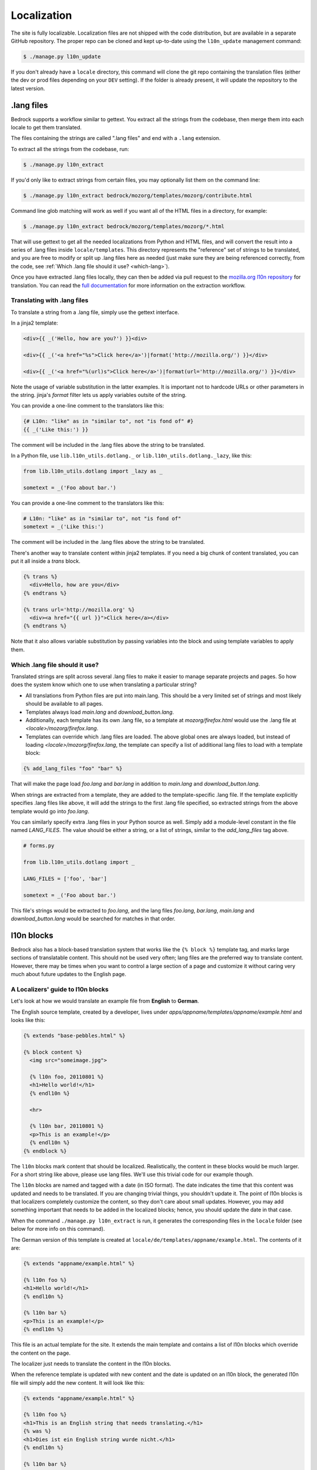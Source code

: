 .. This Source Code Form is subject to the terms of the Mozilla Public
.. License, v. 2.0. If a copy of the MPL was not distributed with this
.. file, You can obtain one at http://mozilla.org/MPL/2.0/.

.. _l10n:

============
Localization
============

The site is fully localizable. Localization files are not shipped with the code
distribution, but are available in a separate GitHub repository. The proper repo
can be cloned and kept up-to-date using the ``l10n_update`` management command:

.. code-block:: console

    $ ./manage.py l10n_update

If you don't already have a ``locale`` directory, this command will clone the
git repo containing the translation files (either the dev or prod files
depending on your ``DEV`` setting). If the folder is already present, it will
update the repository to the latest version.

.lang files
-----------

Bedrock supports a workflow similar to gettext. You extract all the
strings from the codebase, then merge them into each locale to get
them translated.

The files containing the strings are called ".lang files" and end with
a ``.lang`` extension.

To extract all the strings from the codebase, run:

.. code-block:: console

    $ ./manage.py l10n_extract

If you'd only like to extract strings from certain files, you may optionally
list them on the command line:

.. code-block:: console

    $ ./manage.py l10n_extract bedrock/mozorg/templates/mozorg/contribute.html

Command line glob matching will work as well if you want all of the HTML files
in a directory, for example:

.. code-block:: console

    $ ./manage.py l10n_extract bedrock/mozorg/templates/mozorg/*.html

That will use gettext to get all the needed localizations from Python
and HTML files, and will convert the result into a series of .lang
files inside ``locale/templates``. This directory represents the
"reference" set of strings to be translated, and you are free to
modify or split up .lang files here as needed (just make sure they are
being referenced correctly, from the code, see
:ref:`Which .lang file should it use? <which-lang>`).

Once you have extracted .lang files locally, they can then be added via
pull request to the `mozilla.org l10n repository`_ for translation.
You can read the `full documentation`_ for more information on the
extraction workflow.

.. _using-lang:

Translating with .lang files
~~~~~~~~~~~~~~~~~~~~~~~~~~~~

To translate a string from a .lang file, simply use the gettext interface.

In a jinja2 template:

.. code-block:: jinja

    <div>{{ _('Hello, how are you?') }}<div>

    <div>{{ _('<a href="%s">Click here</a>')|format('http://mozilla.org/') }}</div>

    <div>{{ _('<a href="%(url)s">Click here</a>')|format(url='http://mozilla.org/') }}</div>

Note the usage of variable substitution in the latter examples. It is
important not to hardcode URLs or other parameters in the string.
jinja's `format` filter lets us apply variables outsite of the string.

You can provide a one-line comment to the translators like this:

.. code-block:: jinja

    {# L10n: "like" as in "similar to", not "is fond of" #}
    {{ _('Like this:') }}

The comment will be included in the .lang files above the string to be
translated.

In a Python file, use ``lib.l10n_utils.dotlang._`` or
``lib.l10n_utils.dotlang._lazy``, like this:

.. code-block:: python

    from lib.l10n_utils.dotlang import _lazy as _

    sometext = _('Foo about bar.')

You can provide a one-line comment to the translators like this:

.. code-block:: python

    # L10n: "like" as in "similar to", not "is fond of"
    sometext = _('Like this:')

The comment will be included in the .lang files above the string to be
translated.


There's another way to translate content within jinja2 templates. If
you need a big chunk of content translated, you can put it all inside
a `trans` block.

.. code-block:: jinja

    {% trans %}
      <div>Hello, how are you</div>
    {% endtrans %}

    {% trans url='http://mozilla.org' %}
      <div><a href="{{ url }}">Click here</a></div>
    {% endtrans %}

Note that it also allows variable substitution by passing variables
into the block and using template variables to apply them.


.. _which-lang:

Which .lang file should it use?
~~~~~~~~~~~~~~~~~~~~~~~~~~~~~~~

Translated strings are split across several .lang files to make it
easier to manage separate projects and pages. So how does the system
know which one to use when translating a particular string?

* All translations from Python files are put into main.lang. This
  should be a very limited set of strings and most likely should be
  available to all pages.
* Templates always load `main.lang` and `download_button.lang`.
* Additionally, each template has its own .lang file, so a template at
  `mozorg/firefox.html` would use the .lang file at
  `<locale>/mozorg/firefox.lang`.
* Templates can override which .lang files are loaded. The above
  global ones are always loaded, but instead of loading
  `<locale>/mozorg/firefox.lang`, the template can specify a list of
  additional lang files to load with a template block:

.. code-block:: jinja

    {% add_lang_files "foo" "bar" %}

That will make the page load `foo.lang` and `bar.lang` in addition to
`main.lang` and `download_button.lang`.

When strings are extracted from a template, they are added to the
template-specific .lang file. If the template explicitly specifies
.lang files like above, it will add the strings to the first .lang
file specified, so extracted strings from the above template would go
into `foo.lang`.

You can similarly specify extra .lang files in your Python source as well.
Simply add a module-level constant in the file named `LANG_FILES`. The
value should be either a string, or a list of strings, similar to the
`add_lang_files` tag above.

.. code-block:: python

    # forms.py

    from lib.l10n_utils.dotlang import _

    LANG_FILES = ['foo', 'bar']

    sometext = _('Foo about bar.')

This file's strings would be extracted to `foo.lang`, and the lang files
`foo.lang`, `bar.lang`, `main.lang` and `download_button.lang` would be
searched for matches in that order.

l10n blocks
------------------

Bedrock also has a block-based translation system that works like the
``{% block %}`` template tag, and marks large sections of translatable
content. This should not be used very often; lang files are the
preferred way to translate content. However, there may be times when
you want to control a large section of a page and customize it
without caring very much about future updates to the English page.

A Localizers' guide to l10n blocks
~~~~~~~~~~~~~~~~~~~~~~~~~~~~~~~~~~

Let's look at how we would translate an example file from **English** to
**German**.

The English source template, created by a developer, lives under
`apps/appname/templates/appname/example.html` and looks like this:

.. code-block:: jinja

    {% extends "base-pebbles.html" %}

    {% block content %}
      <img src="someimage.jpg">

      {% l10n foo, 20110801 %}
      <h1>Hello world!</h1>
      {% endl10n %}

      <hr>

      {% l10n bar, 20110801 %}
      <p>This is an example!</p>
      {% endl10n %}
    {% endblock %}

The ``l10n`` blocks mark content that should be localized.
Realistically, the content in these blocks would be much larger. For a
short string like above, please use lang files. We'll use this trivial
code for our example though.

The ``l10n`` blocks are named and tagged with a date (in ISO format).
The date indicates the time that this content was updated and needs to
be translated. If you are changing trivial things, you shouldn't
update it. The point of l10n blocks is that localizers completely
customize the content, so they don't care about small updates.
However, you may add something important that needs to be added in the
localized blocks; hence, you should update the date in that case.

When the command ``./manage.py l10n_extract`` is run, it generates
the corresponding files in the ``locale`` folder (see below for more
info on this command).

The German version of this template is created at
``locale/de/templates/appname/example.html``. The contents of it are:

.. code-block:: jinja

    {% extends "appname/example.html" %}

    {% l10n foo %}
    <h1>Hello world!</h1>
    {% endl10n %}

    {% l10n bar %}
    <p>This is an example!</p>
    {% endl10n %}

This file is an actual template for the site. It extends the main
template and contains a list of l10n blocks which override the content
on the page.

The localizer just needs to translate the content in the l10n blocks.

When the reference template is updated with new content and the date
is updated on an l10n block, the generated l10n file will simply add
the new content. It will look like this:

.. code-block:: jinja

    {% extends "appname/example.html" %}

    {% l10n foo %}
    <h1>This is an English string that needs translating.</h1>
    {% was %}
    <h1>Dies ist ein English string wurde nicht.</h1>
    {% endl10n %}

    {% l10n bar %}
    <p>This is an example!</p>
    {% endl10n %}

Note the ``was`` block in ``foo``. The old translated content is in
there, and the new content is above it. The ``was`` content is always
shown on the site, so the old translation still shows up. The
localizer needs to update the translated content and remove the ``was``
block.

Generating the locale files
~~~~~~~~~~~~~~~~~~~~~~~~~~~

.. code-block:: console

    $ ./manage.py l10n_check

This command will check which blocks need to be translated and update
the locale templates with needed translations. It will copy the
English blocks into the locale files if a translation is needed.

You can specify a list of locales to update:

.. code-block:: console

    $ ./manage.py l10n_check fr
    $ ./manage.py l10n_check fr de es

Currency
--------

When dealing with currency, make a separate gettext wrapper, placing the amount
inside a variable. You should also include a comment describing the intent. For
example:

.. code-block:: jinja

    {# L10n: Inserts a sum in US dollars, e.g. '$100'. Adapt the string in your translation for your locale conventions if needed, ex: %(sum)s US$ #}
    {{ _('$%(sum)s')|format(sum='15') }}

CSS
---

If a localized page needs some locale-specific style tweaks, you can add the
style rules to the page's stylesheet like this:

.. code-block:: css

    html[lang="it"] #features li {
      font-size: 20px;
    }

    html[dir="rtl"] #features {
      float: right;
    }

If a locale needs site-wide style tweaks, font settings in particular, you can
add the rules to ``/media/css/l10n/{{LANG}}/intl.css``. Pages on Bedrock
automatically includes the CSS in the base templates with the `l10n_css` helper
function. The CSS may also be loaded directly from other Mozilla sites with such
a URL: ``//mozorg.cdn.mozilla.net/media/css/l10n/{{LANG}}/intl.css``.

*Open Sans*, the default font on mozilla.org, doesn't offer non-Latin glyphs.
``intl.css`` can have ``@font-face`` rules to define locale-specific fonts using
custom font families as below:

* *X-LocaleSpecific-Light*: Used in combination with *Open Sans Light*. The font
  can come in 2 weights: normal and optionally bold
* *X-LocaleSpecific*: Used in combination with *Open Sans Regular*. The font can
  come in 2 weights: normal and optionally bold
* *X-LocaleSpecific-Extrabold*: Used in combination with *Open Sans Extrabold*.
  The font weight is 800 only

Here's an example of ``intl.css``:

.. code-block:: css

    @font-face {
      font-family: X-LocaleSpecific-Light;
      font-weight: normal;
      font-display: swap;
      src: local(mplus-2p-light), local(Meiryo);
    }

    @font-face {
      font-family: X-LocaleSpecific-Light;
      font-weight: bold;
      font-display: swap;
      src: local(mplus-2p-medium), local(Meiryo-Bold);
    }

    @font-face {
      font-family: X-LocaleSpecific;
      font-weight: normal;
      font-display: swap;
      src: local(mplus-2p-regular), local(Meiryo);
    }

    @font-face {
      font-family: X-LocaleSpecific;
      font-weight: bold;
      font-display: swap;
      src: local(mplus-2p-bold), local(Meiryo-Bold);
    }

    @font-face {
      font-family: X-LocaleSpecific-Extrabold;
      font-weight: 800;
      font-display: swap;
      src: local(mplus-2p-black), local(Meiryo-Bold);
    }

Localizers can specify locale-specific fonts in one of the following ways:

* Choose best-looking fonts widely used on major platforms, and specify those
  with the ``src: local(name)`` syntax
* Find a best-looking free Web font, add the font files to ``/media/fonts/``,
  and specify those with the ``src: url(path)`` syntax
* Create a custom Web font to complement missing glyphs in *Open Sans*, add the
  font files to ``/media/fonts/l10n/``, and specify those with the
  ``src: url(path)`` syntax. `M+ 2c <http://mplus-fonts.osdn.jp/about-en.html>`_
  offers various international glyphs and looks similar to Open Sans, while
  `Noto Sans <https://www.google.com/get/noto/>`_ is good for the bold and
  italic variants. You can create subsets of these alternative fonts in the WOFF
  and WOFF2 formats using a tool found on the Web. See `Bug 1360812
  <https://bugzilla.mozilla.org/show_bug.cgi?id=1360812>`_ for the Fulah (ff)
  locale's example

Developers should use the ``.open-sans`` mixin instead of ``font-family: 'Open
Sans'`` to specify the default font family in CSS. This mixin has both *Open
Sans* and *X-LocaleSpecific* so locale-specific fonts, if defined, will be
applied to localized pages. The variant mixins, ``.open-sans-light`` and
``.open-sans-extrabold``, are also available.

Staging Copy Changes
--------------------

The need will often arise to push a copy change to production before the new
copy has been translated for all locales. To prevent locales not yet translated
from displaying English text, you can use the ``l10n_has_tag`` template
function. For example, if the string "Firefox benefits" needs to be changed to
"Firefox features":

.. code-block:: jinja

    {% if l10n_has_tag('firefox_products_headline_spring_2016') %}
      <h1>{{ _('Firefox features') }}</h1>
    {% else %}
      <h1>{{ _('Firefox benefits') }}</h1>
    {% endif %}

This function will check the .lang file(s) of the current page for the tag
``firefox_products_headline_spring_2016``. If it exists, the translation for
"Firefox features" will be displayed. If not, the pre-existing translation for
"Firefox benefits" will be displayed.

When using ``l10n_has_tag``, be sure to coordinate with the localization team to
decide on a good tag name. Always use underscores instead of hyphens if you need
to visually separate words.

Locale-specific Templates
-------------------------

While the ``l10n_has_tag`` template function is great in small doses, it doesn't
scale particularly well. A template filled with conditional copy can be
difficult to comprehend, particularly when the conditional copy has associated
CSS and/or JavaScript.

In instances where a large amount of a template's copy needs to be changed, or
when a template has messaging targeting one particular locale, creating a
locale-specific template may be a good choice.

Locale-specific templates function simply by naming convention. For example, to
create a version of ``/firefox/new.html`` specifically for the ``de`` locale,
you would create a new template named ``/firefox/new.de.html``. This template
can either extend ``/firefox/new.html`` and override only certain blocks, or be
entirely unique.

When a request is made for a particular page, bedrock's rendering function
automatically checks for a locale-specific template, and, if one exists, will
render it instead of the originally specified (locale-agnostic) template.

.. NOTE::

    Creating a locale-specific template for en-US was not possible when this
    feature was introduced, but it is now. So you can create your en-US-only
    template and the rest of the locales will continue to use the default.

.. IMPORTANT::

    Note that the presence of an L10n template (e.g.
    ``locale/de/templates/firefox/new.html``) will take precedence over
    a locale-specific template in bedrock.


Specifying Active Locales in Views
----------------------------------

Normally we rely on activation tags in our translation files (.lang files)
to determine in which languages a page will be available. This will almost always
be what we want for a page. But sometimes we need to explicitly state the locales
available for a page. The `impressum` page for example is only available in German
and the template itself has German hard-coded into it since we don't need it to be
translated into any other languages. In cases like these we can send a list of locale
codes with the template context and it will be the final list. This can be accomplished
in a few ways depending on how the view is coded.

For a plain view function, you can simply pass a list of locale codes to `l10n_utils.render`
in the context using the name `active_locales`. This will be the full list of available
translations. Use `add_active_locales` if you want to add languages to the existing list:

.. code-block:: python

    def french_and_german_only(request):
        return l10n_utils.render(request, 'home.html', {'active_locales': ['de', 'fr'])

If you don't need a custom view and are just using the `page()` helper function in your `urls.py`
file, then you can similarly pass in a list:

.. code-block:: python

    page('about', 'about.html', active_locales=['en-US', 'es-ES']),

Or if your view is even more fancy and you're using a Class-Based-View that inherits from `LangFilesMixin`
(which it must if you want it to be translated) then you can specify the list as part of the view Class
definition:

.. code-block:: python

    class MyView(LangFilesMixin, View):
        active_locales = ['zh-CN', 'hi-IN']

Or in the `urls.py` when using a CBV:

.. code-block:: python

    url(r'about/$', MyView.as_view(active_locales=['de', 'fr'])),

The main thing to keep in mind is that if you specify `active_locales` that will be the full list of
localizations available for that page. If you'd like to add to the existing list of locales generated
from the lang files then you can use the `add_active_locales` name in all of the same ways as
`active_locales` above. It's a list of locale codes that will be added to the list already available.
This is useful in situations where we would have needed the l10n team to create an empty .lang file with
an active tag in it because we have a locale-specific-template with text in the language hard-coded into
the template and therefore do not otherwise need a .lang file.

Development
-----------

In local development environments and on demo servers all ``l10n_has_tag`` calls
evaluate to true. If the content has not been translated it will display
the English strings.

To test l10n locally you can set ``DEV=False`` in your ``.env`` file.

If you are running your local server you will need to restart it after altering
your ``.env`` file.

.. _mozilla.org l10n repository: https://github.com/mozilla-l10n/www.mozilla.org/
.. _full documentation: https://mozilla-l10n.github.io/documentation/products/mozilla_org/
